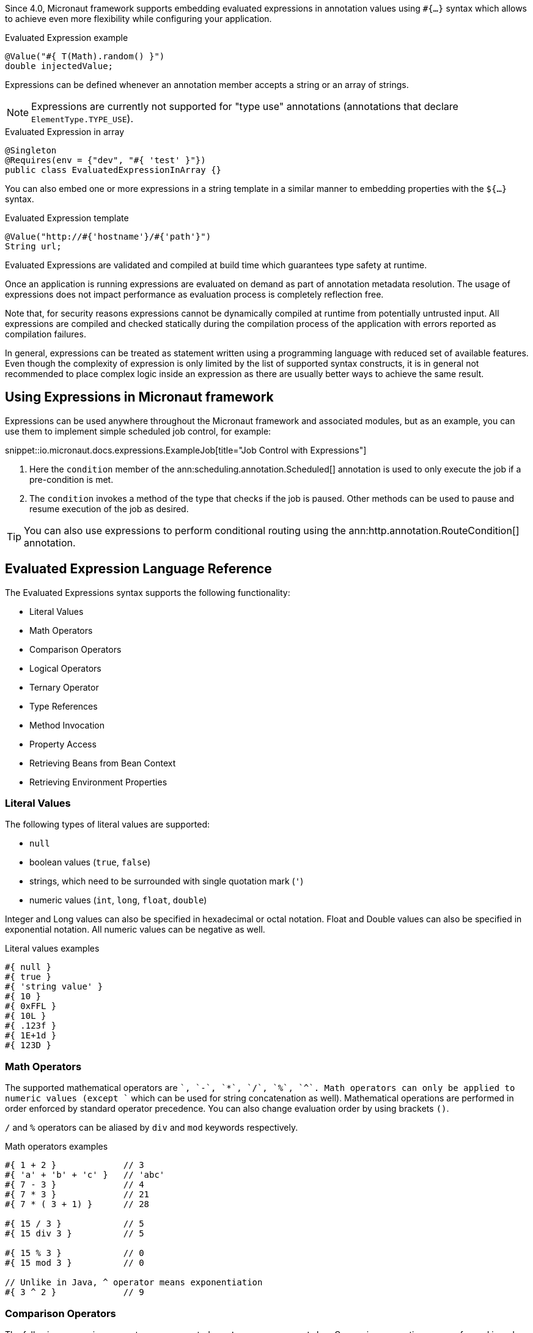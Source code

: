 Since 4.0, Micronaut framework supports embedding evaluated expressions in annotation values using `#{...}` syntax which
allows to achieve even more flexibility while configuring your application.

.Evaluated Expression example
[source,groovy]
----
@Value("#{ T(Math).random() }")
double injectedValue;
----

Expressions can be defined whenever an annotation member accepts a string or an array of strings.

NOTE: Expressions are currently not supported for "type use" annotations (annotations that declare `ElementType.TYPE_USE`).

.Evaluated Expression in array
[source,java]
----
@Singleton
@Requires(env = {"dev", "#{ 'test' }"})
public class EvaluatedExpressionInArray {}
----

You can also embed one or more expressions in a string template in a similar manner to embedding properties with the `${...}` syntax.

.Evaluated Expression template
[source,groovy]
----
@Value("http://#{'hostname'}/#{'path'}")
String url;
----

Evaluated Expressions are validated and compiled at build time which guarantees type safety at runtime.

Once an application is running expressions are evaluated on demand as part of annotation metadata resolution. The
usage of expressions does not impact performance as evaluation process is completely reflection free.

Note that, for security reasons expressions cannot be dynamically compiled at runtime from potentially untrusted
input. All expressions are compiled and checked statically during the compilation process of the application with
errors reported as compilation failures.

In general, expressions can be treated as statement written using a programming language with reduced
set of available features. Even though the complexity of expression is only limited by the list of supported syntax
constructs, it is in general not recommended to place complex logic inside an expression as there are usually better
ways to achieve the same result.

== Using Expressions in Micronaut framework

Expressions can be used anywhere throughout the Micronaut framework and associated modules, but as an example, you can use them to implement simple scheduled job control, for example:

snippet::io.micronaut.docs.expressions.ExampleJob[title="Job Control with Expressions"]

<1> Here the `condition` member of the ann:scheduling.annotation.Scheduled[] annotation is used to only execute the job if a pre-condition is met.
<2> The `condition` invokes a method of the type that checks if the job is paused. Other methods can be used to pause and resume execution of the job as desired.

TIP: You can also use expressions to perform conditional routing using the ann:http.annotation.RouteCondition[] annotation.

== Evaluated Expression Language Reference

The Evaluated Expressions syntax supports the following functionality:

* Literal Values
* Math Operators
* Comparison Operators
* Logical Operators
* Ternary Operator
* Type References
* Method Invocation
* Property Access
* Retrieving Beans from Bean Context
* Retrieving Environment Properties

=== Literal Values

The following types of literal values are supported:

* `null`
* boolean values (`true`, `false`)
* strings, which need to be surrounded with single quotation mark (`'`)
* numeric values (`int`, `long`, `float`, `double`)

Integer and Long values can also be specified in hexadecimal or octal notation. Float and Double values can also be
specified in exponential notation. All numeric values can be negative as well.

.Literal values examples
[source]
----
#{ null }
#{ true }
#{ 'string value' }
#{ 10 }
#{ 0xFFL }
#{ 10L }
#{ .123f }
#{ 1E+1d }
#{ 123D }
----

=== Math Operators

The supported mathematical operators are `+`, `-`, `*`, `/`, `%`, `^`. Math operators can only be applied to numeric
values (except `+` which can be used for string concatenation as well). Mathematical operations are performed in order
enforced by standard operator precedence. You can also change evaluation order by using brackets `()`.

`/` and `%` operators can be aliased by `div` and `mod` keywords respectively.

.Math operators examples
[source]
----
#{ 1 + 2 }             // 3
#{ 'a' + 'b' + 'c' }   // 'abc'
#{ 7 - 3 }             // 4
#{ 7 * 3 }             // 21
#{ 7 * ( 3 + 1) }      // 28

#{ 15 / 3 }            // 5
#{ 15 div 3 }          // 5

#{ 15 % 3 }            // 0
#{ 15 mod 3 }          // 0

// Unlike in Java, ^ operator means exponentiation
#{ 3 ^ 2 }             // 9
----

=== Comparison Operators

The following comparison operators are supported: `==`, `!=`, `>`, `<`, `>=`, `\<=`, `matches`
Comparison operations are performed in order enforced by standard operator precedence.
You can also change evaluation order by using brackets `()`.

Equality check is supported for both primitive types and objects. It is performed using `Object.equals()` method.

`>`, `<`, `>=`, `\<=` operations can be applied to numeric types or types that implement `java.lang.Comparable`
interface.

`matches` keyword can be used to determine whether a string matches provided regular expression which has to
be specified as string literal. The regular expression itself will be checked for validity at compilation time.

.Comparison operators examples
[source]
----
#{ 1 + 2 == 3 }         // true
#{ 'abc' != 'abc' }     // false
#{ 7 > 3 }              // true
#{ 7 < 3 }              // false
#{ 7 >= 7 }             // true
#{ 7 <= 8 }             // false

#{ 'AbC' matches '[A-Za-z*'  }      // Compilation failure
#{ 'AbC' matches '[A-Za-z]*'  }     // true
#{ 'AbC' matches '[a-z]*'  }        // false
----

=== Logical Operators

The following logical operators are supported:

* `&&` (can be aliased with `and`)
* `||` (can be aliased with `or`),
* `!` (can be aliaded with `not`)
* `empty` / `not empty` (works with strings, collections, arrays, and maps)

Logical operations are performed in order enforced by standard operator precedence.
You can also change evaluation order by using brackets `()`.

.Logical operators examples
[source]
----
#{ true && false }         // false
#{ true and true }         // true

#{ true || false }         // true
#{ false or false }        // false

#{ !false }                // true
#{ !!true }                // true

#{ empty '' }              // true
#{ not empty '' }          // false
----

=== Ternary Operator

A standard ternary operator is supported to allow specifying if-then-else conditional logic in expression

[source]
----
condition ? thenBranch : elseBranch
----

where `condition` evaluation should provide boolean value, and the complexity of `then` and `else` branches is not
limited.

.Ternary operator examples
[source]
----
#{ 15 > 10 ? 'a' : 'b' }    // 'a'
#{ 15 >= 16 ? 'a' : 'b' }   // 'b'
----

=== Dot and Safe Navigation Operator

The dot operator can be used to access methods and properties of a value within an expression. For example:

.Dot operator usage
[source]
----
#{ collection.size() > 0 }
#{ foo.bar.name == "Fred" }
----

You can also use the safe dereference operator `?.` to navigate paths in a null safe way:

.Safe dereference operator
[source]
----
#{ foo?.bar?.name == "Fred" }
----

TIP: When used, the safe dereference operator will also automatically unwrap Java's `Optional` type.

=== Type References

A predefined syntax construct `T(...)` can be used to reference a class. The value inside brackets should be fully
qualified class name (including the package name). The only exception is `java.lang.*` classes which can be referenced
directly by only specifying the simple class name. Primitive types can not be referenced.

Type References are evaluated in different ways depending on the context.

==== Simple type reference

A simple type reference is resolved as a `Class<?>` object.

.Type reference example
[source]
----
#{ T(java.lang.String) }    // String.class
----

Same rule applies if type reference is specified as a method argument.

==== Type check with `instanceof`

A Type Reference can be used as the right-hand side part of the `instanceof` operator

.Type check example
[source]
----
#{ 'abc' instanceof T(String) }  // true
----

which is equivalent to the following Java code and will be evaluated as a boolean value:

[source]
----
"abc" instanceof String
----

==== Static method invocation

Type Reference can be used to invoke a static method of a class

.Static method invocation
[source]
----
#{ T(Math).random() }
----

=== Expression Evaluation Context

By default, the only methods you can invoke inside Evaluated Expressions are static methods using type references.

The available methods can be extended by extended the evaluation context. There are two ways to extend the evaluation context. The first involves registering new context class via a custom api:TypeElementVisitor[].

NOTE: The api:TypeElementVisitor[] has to be on the annotation processor classpath, therefore needs to be defined in a separate module that can be included on this classpath.

Once a class is registered within evaluation context the methods and properties of the class are available for referencing in evaluated expressions.

Consider the following example:

snippet::io.micronaut.docs.expressions.CustomEvaluationContext[title="User-defined evaluated expression context"]

NOTE: The class should be resolvable as a bean can use `jakarta.inject` annotations to inject other types if necessary. In addition, for performance reasons all evaluation context classes are effectively singleton regardless of the defined scope.

Registering this class can be achieved with a custom implementation of api:expressions.context.ExpressionEvaluationContextRegistrar[] that is registered via service loader as a api:inject.visitor.TypeElementVisitor[] (create a new `META-INF/services/io.micronaut.inject.visitor.TypeElementVisitor` file referencing the new class) and placed on the annotation processor classpath:

snippet::io.micronaut.docs.expressions.ContextRegistrar[title="Defining a ExpressionEvaluationContextRegistrar"]

Method `generateRandom(int, int)` can now be used within Evaluated Expression in the following way:

snippet::io.micronaut.docs.expressions.ContextConsumer[title="Usage of user-defined evaluated expression context"]

At runtime, the bean will be retrieved from
application context and respective method will be invoked.

If a matching method is not found within evaluation context at compilation time, the compilation will fail. A
compilation error will also occur if multiple suitable methods are found in the evaluation context, keep that in mind
if you provide multiple api:expressions.context.ExpressionEvaluationContextRegistrar[] that a conflict can occur as these types are effectively global.

The methods will be considered ambiguous (leading to compilation failure) when their names are the same and list of
provided arguments matches multiple methods parameters.

Using a api:expressions.context.ExpressionEvaluationContextRegistrar[] makes its methods and properties available for evaluated
expressions within any annotation in a global manner.

However, you can also specify evaluation context scoped to concrete annotation or
annotation member using ann:context.annotation.AnnotationExpressionContext[].

snippet::io.micronaut.docs.expressions.AnnotationContextExample[title="Usage of annotation level evaluated expression context"]

<1> Here two new methods are introduced to the context called `firstValue()` and `secondValue()` only for the scope of the `@CustomAnnotation`
<2> The `firstValue()` method is defined in a bean called `AnnotationContext`
<3> The `secondValue()` method is defined in a bean called `AnnotationMemberContext`
<4> On the `@CustomAnnotation` annotation the methods of the `AnnotationContext` type are exposed to all members of the annotation (type level context).
<5> On the `value()` member of the `@CustomAnnotation` annotation the methods of the `AnnotationContextExample` are made available but scoped only to the `value()` member.

Again context classes need to be explicitly defined as beans to make them available for retrieval from
application context at runtime.

=== Method Invocation

You can invoke both static methods using type references, methods from evaluation context and methods on objects,
which means method chaining is supported.

.Chaining methods in expression
[source,java]
----
import io.micronaut.context.annotation.Value;
import jakarta.inject.Singleton;

@Singleton
class CustomEvaluationContext {

    public String stringValue() {
        return "stringValue";
    }

}

@Singleton
class ContextConsumer {

    @Value("#{ #stringValue().length() }")
    public int stringLength;

}
----

Varargs methods invocation is supported as well. Note that if last parameter of a method is an array, you can still
invoke it providing list of arguments separated by comma without explicitly wrapping it into array. So in this case
it will be treated in same way as if last method argument was explicitly specified as varargs parameter.

.Invoking varargs methods in expressions
[source,java]
----
import io.micronaut.context.annotation.Value;
import jakarta.inject.Singleton;

@Singleton
class CustomEvaluationContext {

    public int countIntegers(int... values) {
        return values.length;
    }

    public int countStrings(String[] values) {
        return values.length;
    }

}

@Singleton
class ContextConsumer {

    @Value("#{ #countIntegers(1, 2, 3) }")
    public int totalIntegers;

    @Value("#{ #countStrings('a', 'b', 'c') }")
    public int totalStrings;

}
----

=== Property Access

JavaBean properties can be accessed simply be referencing their names from evaluation context prefixed with `#`. Bean
properties can also be chained with dot in the same way as methods.

.Accessing bean properties in expressions
[source,java]
----

import io.micronaut.context.annotation.Value;
import jakarta.inject.Singleton;

@Singleton
class CustomEvaluationContext {

    public String getName() {
        return "Bob";
    }

    public int getAge() {
        return 25;
    }

}

@Singleton
class ContextConsumer {

    @Value("#{ 'Name is ' + #name + ', age is ' + #age }")
    public String value;

}
----

=== Retrieving Beans from Bean Context

A predefined syntax construct `ctx[...]` can be used to retrieve beans from bean
context. The argument inside square brackets has to be a fully qualified class name (note that `T(...)` wrapper is
optional and can be omitted for simplicity).

.Retrieving beans from bean context
[source]
----
#{ ctx[T(io.micronaut.example.ContextBean)] }
#{ ctx[io.micronaut.example.ContextBean] }
----

=== Retrieving Environment Properties

A syntax construct `env[...]` can be used to retrieve environment properties by name.
The expression inside square brackets has to resolve to string value, otherwise compilation will fail. If property
value will be absent at runtime, the expression will return `null`

.Retrieving Environment Properties
[source]
----
#{ env['test.property'] }
----
